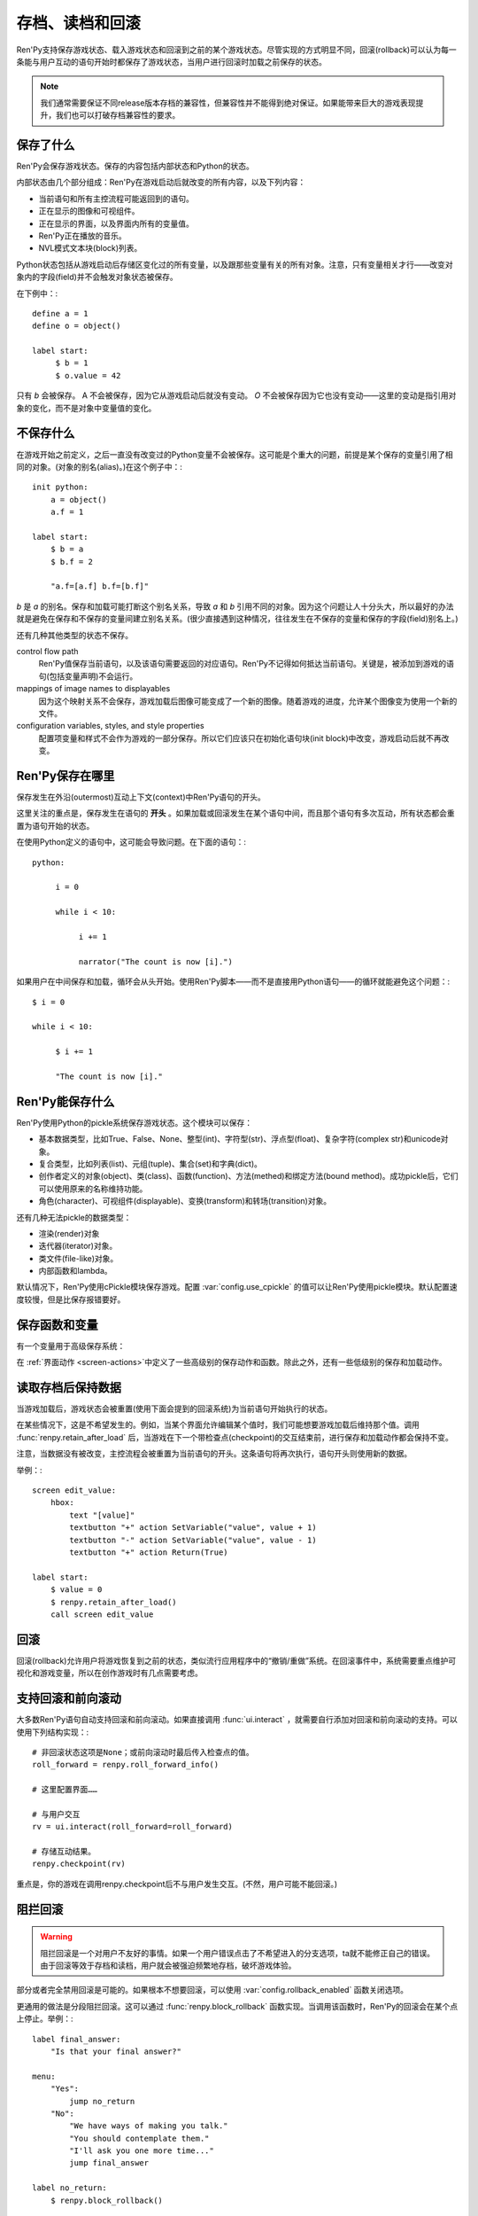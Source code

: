 =============================
存档、读档和回滚
=============================

Ren'Py支持保存游戏状态、载入游戏状态和回滚到之前的某个游戏状态。尽管实现的方式明显不同，回滚(rollback)可以认为每一条能与用户互动的语句开始时都保存了游戏状态，当用户进行回滚时加载之前保存的状态。


.. note::

  我们通常需要保证不同release版本存档的兼容性，但兼容性并不能得到绝对保证。如果能带来巨大的游戏表现提升，我们也可以打破存档兼容性的要求。

保存了什么
=============

Ren'Py会保存游戏状态。保存的内容包括内部状态和Python的状态。

内部状态由几个部分组成：Ren'Py在游戏启动后就改变的所有内容，以及下列内容：

* 当前语句和所有主控流程可能返回到的语句。
* 正在显示的图像和可视组件。
* 正在显示的界面，以及界面内所有的变量值。
* Ren'Py正在播放的音乐。
* NVL模式文本块(block)列表。

Python状态包括从游戏启动后存储区变化过的所有变量，以及跟那些变量有关的所有对象。注意，只有变量相关才行——改变对象内的字段(field)并不会触发对象状态被保存。

在下例中：::

    define a = 1
    define o = object()

    label start:
         $ b = 1
         $ o.value = 42

只有 `b` 会被保存。 A 不会被保存，因为它从游戏启动后就没有变动。 `O` 不会被保存因为它也没有变动——这里的变动是指引用对象的变化，而不是对象中变量值的变化。


不保存什么
================

在游戏开始之前定义，之后一直没有改变过的Python变量不会被保存。这可能是个重大的问题，前提是某个保存的变量引用了相同的对象。(对象的别名(alias)。)在这个例子中：::

    init python:
        a = object()
        a.f = 1

    label start:
        $ b = a
        $ b.f = 2

        "a.f=[a.f] b.f=[b.f]"

`b` 是 `a` 的别名。保存和加载可能打断这个别名关系，导致
`a` 和 `b` 引用不同的对象。因为这个问题让人十分头大，所以最好的办法就是避免在保存和不保存的变量间建立别名关系。(很少直接遇到这种情况，往往发生在不保存的变量和保存的字段(field)别名上。)

还有几种其他类型的状态不保存。

control flow path
    Ren'Py值保存当前语句，以及该语句需要返回的对应语句。Ren'Py不记得如何抵达当前语句。关键是，被添加到游戏的语句(包括变量声明)不会运行。

mappings of image names to displayables
    因为这个映射关系不会保存，游戏加载后图像可能变成了一个新的图像。随着游戏的进度，允许某个图像变为使用一个新的文件。

configuration variables, styles, and style properties
    配置项变量和样式不会作为游戏的一部分保存。所以它们应该只在初始化语句块(init block)中改变，游戏启动后就不再改变。


Ren'Py保存在哪里
==================

保存发生在外沿(outermost)互动上下文(context)中Ren'Py语句的开头。

这里关注的重点是，保存发生在语句的 **开头** 。如果加载或回滚发生在某个语句中间，而且那个语句有多次互动，所有状态都会重置为语句开始的状态。

在使用Python定义的语句中，这可能会导致问题。在下面的语句：::

    python:

         i = 0

         while i < 10:

              i += 1

              narrator("The count is now [i].")

如果用户在中间保存和加载，循环会从头开始。使用Ren'Py脚本——而不是直接用Python语句——的循环就能避免这个问题：::

   $ i = 0

   while i < 10:

        $ i += 1

        "The count is now [i]."


Ren'Py能保存什么
====================

Ren'Py使用Python的pickle系统保存游戏状态。这个模块可以保存：

* 基本数据类型，比如True、False、None、整型(int)、字符型(str)、浮点型(float)、复杂字符(complex str)和unicode对象。
* 复合类型，比如列表(list)、元组(tuple)、集合(set)和字典(dict)。
* 创作者定义的对象(object)、类(class)、函数(function)、方法(methed)和绑定方法(bound method)。成功pickle后，它们可以使用原来的名称维持功能。
* 角色(character)、可视组件(displayable)、变换(transform)和转场(transition)对象。

还有几种无法pickle的数据类型：

* 渲染(render)对象
* 迭代器(iterator)对象。
* 类文件(file-like)对象。
* 内部函数和lambda。

默认情况下，Ren'Py使用cPickle模块保存游戏。配置
:var:`config.use_cpickle`  的值可以让Ren'Py使用pickle模块。默认配置速度较慢，但是比保存报错要好。


保存函数和变量
============================

有一个变量用于高级保存系统：

.. var:: save_name = ...

   这是一个字符串，每次保存时都会存储。它可以用作存档名称，帮助用户区分不同存档。

在
:ref:`界面动作 <screen-actions>`中定义了一些高级别的保存动作和函数。除此之外，还有一些低级别的保存和加载动作。


.. function:: renpy.can_load(filename, test=False)

  如果 *filename* 作为存档槽已存在则返回True，否则返回False。

.. function:: renpy.copy_save(old, new)

  将存档 *old* 复制到存档 *new* 。(如果 *old* 不存在则不做任何事。)

.. function:: renpy.list_saved_games(regexp='.', fast=False)

  列出保存的游戏。每一个保存的游戏返回的一个元组中包含：

  - 保存的文件名。
  - 传入的extra_info。
  - 一个可视组件，保存的截屏。
  - 游戏时间戳，UNIX时代开始计算的秒数。

  **regexp**

    在列表中过滤文件名的正则表达式。

  **fast**

    若为True，返回文件名而不是元组。

.. function:: renpy.list_slots(regexp=None)

  返回一个非空存档槽的列表。如果 *regexp* 存在，只返回开头为 *regexp* 的槽位。列表内的槽位按照字符串排序(string-order)。

.. function:: renpy.load(filename)

  从存档槽 *filename* 加载游戏状态。如果文件加载成功，这个函数不会返回。

.. function:: renpy.newest_slot(regexp=None)

  返回最新(具有最近修改时间)存档槽的名称，如果没有(匹配的)存档则返回None。

  如果 *regexp* 存在，只返回开头为 *regexp* 的槽位。

.. function:: renpy.rename_save(old, new)

  将某个名为 *old* 的存档重命名为 *new* 。(如果 *old* 不存在则不做任何事。)

.. function:: renpy.save(filename, extra_info='')

  将游戏状态保存至某个存档槽。

  **filename**

    一个表示存档槽名称的字符串。Despite the variable name, this corresponds only loosely to filenames.

  **extra_info**

    会保存在存档文件中的一个额外字符串。通常就是 :func:`save_name` 的值。

  :func:`renpy.take_screenshot()` 应该在这个函数之前被调用。

.. function:: renpy.slot_json(slotname)

  返回 *slotname* 的json信息，如果对应的槽位为空则返回None。

.. function:: renpy.slot_mtime(slotname)

  返回 *slotname* 的修改时间，如果对应的槽位为空则返回None。

.. function:: renpy.slot_screenshot(slotname)

  返回 *slotname* 使用的截屏，如果对应的槽位为空则返回None。

.. function:: renpy.take_screenshot(scale=None, background=False)

  执行截屏。截屏图像会被作为存档的一部分保存。

.. function:: renpy.unlink_save(filename)

  删除指定名称的存档。

读取存档后保持数据
=========================

当游戏加载后，游戏状态会被重置(使用下面会提到的回滚系统)为当前语句开始执行的状态。

在某些情况下，这是不希望发生的。例如，当某个界面允许编辑某个值时，我们可能想要游戏加载后维持那个值。调用 :func:`renpy.retain_after_load` 后，当游戏在下一个带检查点(checkpoint)的交互结束前，进行保存和加载动作都会保持不变。

注意，当数据没有被改变，主控流程会被重置为当前语句的开头。这条语句将再次执行，语句开头则使用新的数据。

举例：::

    screen edit_value:
        hbox:
            text "[value]"
            textbutton "+" action SetVariable("value", value + 1)
            textbutton "-" action SetVariable("value", value - 1)
            textbutton "+" action Return(True)

    label start:
        $ value = 0
        $ renpy.retain_after_load()
        call screen edit_value


.. function:: renpy.retain_after_load()

  在当前语句和包含下一个检查点(checkpoint)的语句之间发生加载(load)时，保持数据。

回滚
========

回滚(rollback)允许用户将游戏恢复到之前的状态，类似流行应用程序中的“撤销/重做”系统。在回滚事件中，系统需要重点维护可视化和游戏变量，所以在创作游戏时有几点需要考虑。

支持回滚和前向滚动
====================================

大多数Ren'Py语句自动支持回滚和前向滚动。如果直接调用 :func:`ui.interact` ，就需要自行添加对回滚和前向滚动的支持。可以使用下列结构实现：::


    # 非回滚状态这项是None；或前向滚动时最后传入检查点的值。
    roll_forward = renpy.roll_forward_info()

    # 这里配置界面……

    # 与用户交互
    rv = ui.interact(roll_forward=roll_forward)

    # 存储互动结果。
    renpy.checkpoint(rv)

重点是，你的游戏在调用renpy.checkpoint后不与用户发生交互。(不然，用户可能不能回滚。)

.. function:: renpy.can_rollback()

  如果可以回滚则返回True。

.. function:: renpy.checkpoint(data=None)

  在当前语句设置一个能让用户回滚的检查点(checkpoint)。一旦调用这个函数，当前语句就不该再出现互动行为。

  **data**

    当游戏回滚时，这个数据通过 :func:`renpy.roll_forward_info()` 返回。

.. function:: renpy.get_identifier_checkpoints(identifier)

  从HistoryEntry对象中寻找rollback_identifier，返回需要的检查点(checkpoint)数量，并传入 :func:`renpy.rollback()` 以到达目标标识符(identifier)。如果标识符不在回滚历史中，返回None。

.. function:: renpy.in_rollback()

  游戏回滚过则返回True。

.. function:: renpy.roll_forward_info()

  在回滚中，返回这条语句最后一次执行时返回并应用于 :func:`renpy.checkpoint()` 的数据。如果超出滚回范围，则返回None。

.. function:: renpy.rollback(force=False, checkpoints=1, defer=False, greedy=True, label=None, abnormal=True)

  将游戏状态回滚至最后一个检查点(checkpoint)。

  **force**

    若为True，所有情况下都可以回滚。否则，在存储区、上下文(context)和配置(config)中启用时才能进行回滚。

  **checkpoints**

    通过renpy.checkpoint回滚的目标检查点(checkpoint)。这种情况下，会尽可能快地回滚。

  **defer**

    若为True，调用会推迟到主控流程回到主语境(context)。

  **greedy**

    若为True，回滚会在前一个检查点(checkpoint)后面结束。若为False，回滚会在当前检查点前结束。

  **label**

    若不是None，当回滚完成后，调用的脚本标签(label)。

  **abnormal**

    若为True，也是默认值，异常(abnormal)模式下的转场(transition)会被跳过，否则显示转场。当某个互动行为开始时，异常(abnormal)模式结束。

.. function:: renpy.suspend_rollback(flag)

  回滚会跳过游戏中已经挂起回滚的章节。

  **flag**

    当 *flag* 为True时，回滚挂起。当 *flag* 为False时，回滚恢复。

阻拦回滚
=================

.. warning::

    阻拦回滚是一个对用户不友好的事情。如果一个用户错误点击了不希望进入的分支选项，ta就不能修正自己的错误。由于回滚等效于存档和读档，用户就会被强迫频繁地存档，破坏游戏体验。

部分或者完全禁用回滚是可能的。如果根本不想要回滚，可以使用
:var:`config.rollback_enabled` 函数关闭选项。

更通用的做法是分段阻拦回滚。这可以通过
:func:`renpy.block_rollback` 函数实现。当调用该函数时，Ren'Py的回滚会在某个点上停止。举例：::

    label final_answer:
        "Is that your final answer?"

    menu:
        "Yes":
            jump no_return
        "No":
            "We have ways of making you talk."
            "You should contemplate them."
            "I'll ask you one more time..."
            jump final_answer

    label no_return:
        $ renpy.block_rollback()

        "So be it. There's no turning back now."

当到达脚本标签(label)no_return时，Ren'Py就停止回滚，不会进一步回滚到标签menu。


混合回滚
===============

混合回滚提供了一种介于完全无限制回滚和完全阻拦回滚之间的中间选项。回滚是允许的，但用户无法修改之前做出的选择。混合修改使用 :func:`renpy.fix_rollback()` 函数实现，下面是样例：::

    label final_answer:
        "Is that your final answer?"
    menu:
        "Yes":
            jump no_return
        "No":
            "We have ways of making you talk."
            "You should contemplate them."
            "I'll ask you one more time..."
            jump final_answer

    label no_return:
        $ renpy.fix_rollback()

        "So be it. There's no turning back now."

现在，调用fix_rollback函数后，用户依然可以回滚到标签menu，但不能选择一个不同的分支选项。

使用fix_rollback设计游戏时，还有几处要点。Ren'Py会自动关注并锁定传入 :func:`checkpoint()` 的任何数据。但由于Ren'Py的天然特性，可以用Python语句穿透这个显示并修改数据，这样会导致不需要的结果。这取决于游戏设计者是否在某些有问题的地方阻拦回滚或者写了额外的Python语句处理问题。

内部用户的菜单互动选项， :func:`renpy.input()` 和 :func:`renpy.imagemap()` 被设计为完全支持fix_rollback。

样式化混合回滚
======================

因为fix_rollback改变了菜单和imagemap的功能，建议考虑应对这种情况。理解菜单按钮的组件状态如何改变很重要。通过 :func:`config.fix_rollback_without_choice` 选项，可以更改两种模式。

默认配置会将选过的选项设置为“selected”，进而激活样式所有带“selected\_”前缀的样式特性。所有其他按钮会被设置为不可用，并使用前缀为“insensitive\_”前缀的特性显示。这样的最终效果就是菜单仅有一个可选的选项。

当 :func:`config.fix_rollback_without_choice` 项被设为False时，所有按钮都会设置为不可用。之前选过的那项会使用“selected_insensitive\_”前缀的风格特性，而其他按钮会使用前缀为“insensitive\_”前缀的特性。

混合回滚和自定义界面
=================================

当使用fix_rollback系统编写定制Python路由，使游戏流程更舒服时，有几个简单的要点。首先是 :func:`renpy.in_fixed_rollback()` 函数可以用作决定游戏当前是否处于混合回滚状态。其次，当处于混合回滚状态时， :func:`ui.interact()` 函数总会返回使用的roll_forward数据，而不考虑动作是否执行。这表示，当 :func:`ui.interact()`/:func:`renpy.checkpoint()` 函数被使用时，大多数工作都已经完成了。

为了简化定制界面的创建，Ren'Py提供了两个最常用的动作(action)。当按钮检测到被按下时， :func:`ui.ChoiceReturn()` 动作会返回。 :func:`ui.ChoiceJump()` 动作可以用于跳转到某个脚本标签(label)。当界面通过一个  ``call screen`` 语句被调用时，这个动作才能正常工作。

举例：::

    screen demo_imagemap:
        imagemap:
            ground "imagemap_ground.jpg"
            hover "imagemap_hover.jpg"
            selected_idle "imagemap_selected_idle.jpg"
            selected_hover "imagemap_hover.jpg"

            hotspot (8, 200, 78, 78) action ui.ChoiceJump("swimming", "go_swimming", block_all=False)
            hotspot (204, 50, 78, 78) action ui.ChoiceJump("science", "go_science_club", block_all=False)
            hotspot (452, 79, 78, 78) action ui.ChoiceJump("art", "go_art_lessons", block_all=False)
            hotspot (602, 316, 78, 78) action uiChoiceJump("home", "go_home", block_all=False)

举例：::

    python:
        roll_forward = renpy.roll_forward_info()
        if roll_forward not in ("Rock", "Paper", "Scissors"):
            roll_forward = None

        ui.hbox()
        ui.imagebutton("rock.png", "rock_hover.png", selected_insensitive="rock_hover.png", clicked=ui.ChoiceReturn("rock", "Rock", block_all=True))
        ui.imagebutton("paper.png", "paper_hover.png", selected_insensitive="paper_hover.png", clicked=ui.ChoiceReturn("paper", "Paper", block_all=True))
        ui.imagebutton("scissors.png", "scissors_hover.png", selected_insensitive="scissors_hover.png", clicked=ui.ChoiceReturn("scissors", "Scissors", block_all=True))
        ui.close()

        if renpy.in_fixed_rollback():
            ui.saybehavior()

        choice = ui.interact(roll_forward=roll_forward)
        renpy.checkpoint(choice)

    $ renpy.fix_rollback()
    m "[choice]!"


回滚阻拦和回滚混合函数
=======================================

.. function:: renpy.block_rollback()

  防止回滚到当前语句之前的脚本。

.. function:: renpy.fix_rollback()

  防止用于更改在当前语句之前做出的选项决定。

.. function:: renpy.in_fixed_rollback()

  如果正在发生回滚的当前上下文(context)后面有一个执行过的renpy.fix_rollback()语句，就返回True。

.. function:: ui.ChoiceJump(label, value, location=None, block_all=None)

  一个菜单选项动作(action)，返回值为 *value* 。同时管理按钮在混合回滚模式下的状态。(详见对应的 *block_all* 参数。)

  **label**

    按钮的文本标签(label)。对imagebutton和hotspot来说可以是任何类型。这个标签用作当前界面内选项的唯一标识符。这个标识符与 *location* 一起存储，用于记录该选项是否可以被选择。

  **value**

    跳转的位置。

  **location**

    当前选项界面的唯一位置标识符。

  **block_all**

    若为False，被选中选项的按钮会赋予“selected”角色，未选中的选项按钮会置为不可用。

    若为True，混合回滚时按钮总是不可用。

    若为None，该值使用 :func:`config.fix_rollback_without_choice` 配置项。

    当某个界面内所有选项都被赋值为True时，选项菜单变成点击无效状态(回滚依然有效)。这可以通过在 :func:`ui.interact()` 之前调用 :func:`ui.saybehavior()` 修改。

.. function:: ui.ChoiceReturn(label, value, location=None, block_all=None)

  一个菜单选项动作(action)，返回值为 *value* 。同时管理按钮在混合回滚模式下的状态。(详见对应的 *block_all* 参数。)

  **label**

    按钮的文本标签(label)。对imagebutton和hotspot来说可以是任何类型。这个标签用作当前界面内选项的唯一标识符。这个标识符与 *location* 一起存储，用于记录该选项是否可以被选择。

  **value**

    选择某个选项后返回的位置。

  **location**

    当前选项界面的唯一位置标识符。

  **block_all**

    若为False，被选中选项的按钮会赋予“selected”角色，未选中的选项按钮会置为不可用。

    若为True，混合回滚时按钮总是不可用。

    若为None，该值使用 :func:`config.fix_rollback_without_choice` 配置项。

    当某个界面内所有选项都被赋值为True时，选项菜单变成点击无效状态(回滚依然有效)。这可以通过在 :func:`ui.interact()` 之前调用 :func:`ui.saybehavior()` 修改。

不回滚
==========

.. class:: NoRollback

  从这个类继承的类的实例，在回滚操作中不执行回滚。一个NoRollback类实例的所有相关对象，仅在它们有其他可抵达路径的情况下才不回滚。

举例：::

    init python:

        class MyClass(NoRollback):
            def __init__(self):
                self.value = 0

    label start:
        $ o = MyClass()

        "Welcome!"

        $ o.value += 1

        "o.value is [o.value]. It will increase each time you rolllback and then click ahead."

